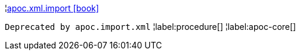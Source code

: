 ¦xref::overview/apoc.xml/apoc.xml.import.adoc[apoc.xml.import icon:book[]] +

`Deprecated by apoc.import.xml`
¦label:procedure[]
¦label:apoc-core[]

